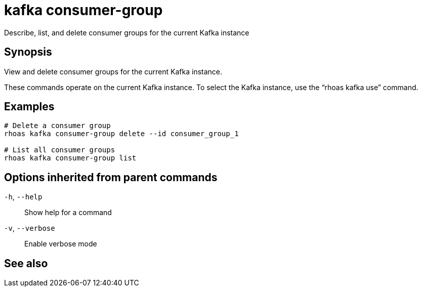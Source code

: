 ifdef::env-github,env-browser[:context: cmd]
[id='ref-rhoas-kafka-consumer-group_{context}']
= kafka consumer-group

[role="_abstract"]
Describe, list, and delete consumer groups for the current Kafka instance

[discrete]
== Synopsis

View and delete consumer groups for the current Kafka instance.

These commands operate on the current Kafka instance. To select the Kafka instance, use the “rhoas kafka use” command.


[discrete]
== Examples

....
# Delete a consumer group
rhoas kafka consumer-group delete --id consumer_group_1

# List all consumer groups
rhoas kafka consumer-group list

....

[discrete]
== Options inherited from parent commands

  `-h`, `--help`::      Show help for a command
  `-v`, `--verbose`::   Enable verbose mode

[discrete]
== See also


ifdef::env-github,env-browser[]
* link:rhoas_kafka.adoc#rhoas-kafka[rhoas kafka]	 - Create, view, use, and manage your Kafka instances
endif::[]
ifdef::pantheonenv[]
* link:{path}#ref-rhoas-kafka_{context}[rhoas kafka]	 - Create, view, use, and manage your Kafka instances
endif::[]

ifdef::env-github,env-browser[]
* link:rhoas_kafka_consumer-group_delete.adoc#rhoas-kafka-consumer-group-delete[rhoas kafka consumer-group delete]	 - Delete a consumer group
endif::[]
ifdef::pantheonenv[]
* link:{path}#ref-rhoas-kafka-consumer-group-delete_{context}[rhoas kafka consumer-group delete]	 - Delete a consumer group
endif::[]

ifdef::env-github,env-browser[]
* link:rhoas_kafka_consumer-group_describe.adoc#rhoas-kafka-consumer-group-describe[rhoas kafka consumer-group describe]	 - Describe a consumer group
endif::[]
ifdef::pantheonenv[]
* link:{path}#ref-rhoas-kafka-consumer-group-describe_{context}[rhoas kafka consumer-group describe]	 - Describe a consumer group
endif::[]

ifdef::env-github,env-browser[]
* link:rhoas_kafka_consumer-group_list.adoc#rhoas-kafka-consumer-group-list[rhoas kafka consumer-group list]	 - List all consumer groups
endif::[]
ifdef::pantheonenv[]
* link:{path}#ref-rhoas-kafka-consumer-group-list_{context}[rhoas kafka consumer-group list]	 - List all consumer groups
endif::[]

ifdef::env-github,env-browser[]
* link:rhoas_kafka_consumer-group_reset-offset.adoc#rhoas-kafka-consumer-group-reset-offset[rhoas kafka consumer-group reset-offset]	 - Reset partition offsets for a consumer group
endif::[]
ifdef::pantheonenv[]
* link:{path}#ref-rhoas-kafka-consumer-group-reset-offset_{context}[rhoas kafka consumer-group reset-offset]	 - Reset partition offsets for a consumer group
endif::[]

